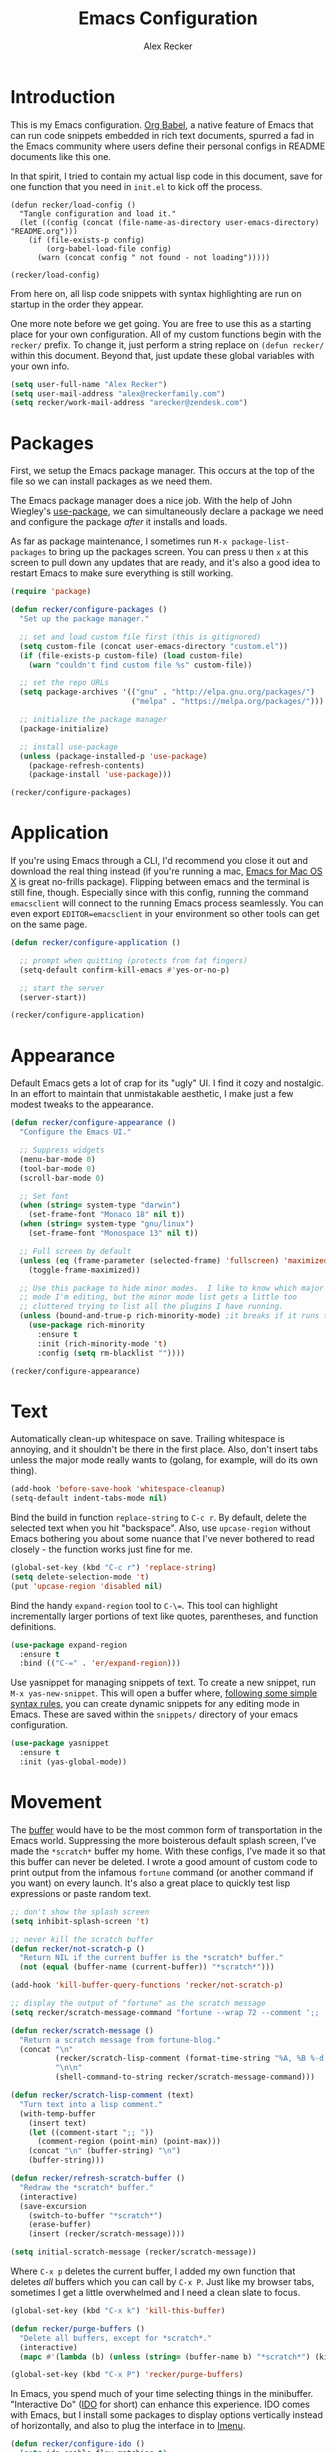 #+TITLE: Emacs Configuration
#+AUTHOR: Alex Recker
#+OPTIONS: num:nil
#+PROPERTY: header-args :results silent

* Introduction

This is my Emacs configuration.  [[https://orgmode.org/worg/org-contrib/babel/][Org Babel]], a native feature of Emacs that can run code snippets embedded in rich text documents, spurred a fad in the Emacs community where users define their personal configs in README documents like this one.

In that spirit, I tried to contain my actual lisp code in this document, save for one function that you need in =init.el= to kick off the process.

#+begin_example
(defun recker/load-config ()
  "Tangle configuration and load it."
  (let ((config (concat (file-name-as-directory user-emacs-directory) "README.org")))
    (if (file-exists-p config)
        (org-babel-load-file config)
      (warn (concat config " not found - not loading")))))

(recker/load-config)
#+end_example

From here on, all lisp code snippets with syntax highlighting are run on startup in the order they appear.

One more note before we get going.  You are free to use this as a starting place for your own configuration.  All of my custom functions begin with the =recker/= prefix.  To change it, just perform a string replace on =(defun recker/= within this document.  Beyond that, just update these global variables with your own info.

#+begin_src emacs-lisp
  (setq user-full-name "Alex Recker")
  (setq user-mail-address "alex@reckerfamily.com")
  (setq recker/work-mail-address "arecker@zendesk.com")
#+end_src

* Packages

First, we setup the Emacs package manager.  This occurs at the top of the file so we can install packages as we need them.

The Emacs package manager does a nice job.  With the help of John Wiegley's [[https://github.com/jwiegley/use-package][use-package]], we can simultaneously declare a package we need and configure the package /after/ it installs and loads.

As far as package maintenance, I sometimes run =M-x package-list-packages= to bring up the packages screen.  You can press =U= then =x= at this screen to pull down any updates that are ready, and it's also a good idea to restart Emacs to make sure everything is still working.

#+begin_src emacs-lisp
  (require 'package)

  (defun recker/configure-packages ()
    "Set up the package manager."

    ;; set and load custom file first (this is gitignored)
    (setq custom-file (concat user-emacs-directory "custom.el"))
    (if (file-exists-p custom-file) (load custom-file)
      (warn "couldn't find custom file %s" custom-file))

    ;; set the repo URLs
    (setq package-archives '(("gnu" . "http://elpa.gnu.org/packages/")
                             ("melpa" . "https://melpa.org/packages/")))

    ;; initialize the package manager
    (package-initialize)

    ;; install use-package
    (unless (package-installed-p 'use-package)
      (package-refresh-contents)
      (package-install 'use-package)))

  (recker/configure-packages)
#+end_src

* Application

If you're using Emacs through a CLI, I'd recommend you close it out and download the real thing instead (if you're running a mac, [[https://emacsformacosx.com/][Emacs for Mac OS X]] is great no-frills package).  Flipping between emacs and the terminal is still fine, though.  Especially since with this config, running the command =emacsclient= will connect to the running Emacs process seamlessly.  You can even export =EDITOR=emacsclient= in your environment so other tools can get on the same page.

#+begin_src emacs-lisp
  (defun recker/configure-application ()

    ;; prompt when quitting (protects from fat fingers)
    (setq-default confirm-kill-emacs #'yes-or-no-p)

    ;; start the server
    (server-start))

  (recker/configure-application)
#+end_src

* Appearance

Default Emacs gets a lot of crap for its "ugly" UI.  I find it cozy and nostalgic.  In an effort to maintain that unmistakable aesthetic, I make just a few modest tweaks to the appearance.

#+begin_src emacs-lisp
  (defun recker/configure-appearance ()
    "Configure the Emacs UI."

    ;; Suppress widgets
    (menu-bar-mode 0)
    (tool-bar-mode 0)
    (scroll-bar-mode 0)

    ;; Set font
    (when (string= system-type "darwin")
      (set-frame-font "Monaco 18" nil t))
    (when (string= system-type "gnu/linux")
      (set-frame-font "Monospace 13" nil t))

    ;; Full screen by default
    (unless (eq (frame-parameter (selected-frame) 'fullscreen) 'maximized)
      (toggle-frame-maximized))

    ;; Use this package to hide minor modes.  I like to know which major
    ;; mode I'm editing, but the minor mode list gets a little too
    ;; cluttered trying to list all the plugins I have running.
    (unless (bound-and-true-p rich-minority-mode) ;it breaks if it runs twice?
      (use-package rich-minority
        :ensure t
        :init (rich-minority-mode 't)
        :config (setq rm-blacklist ""))))

  (recker/configure-appearance)
#+end_src

* Text

Automatically clean-up whitespace on save.  Trailing whitespace is annoying, and it shouldn't be there in the first place.  Also, don't insert tabs unless the major mode really wants to (golang, for example, will do its own thing).

#+begin_src emacs-lisp
  (add-hook 'before-save-hook 'whitespace-cleanup)
  (setq-default indent-tabs-mode nil)
#+end_src

Bind the build in function =replace-string= to =C-c r=.  By default, delete the selected text when you hit "backspace".  Also, use =upcase-region= without Emacs bothering you about some nuance that I've never bothered to read closely - the function works just fine for me.

#+begin_src emacs-lisp
  (global-set-key (kbd "C-c r") 'replace-string)
  (setq delete-selection-mode 't)
  (put 'upcase-region 'disabled nil)
#+end_src

Bind the handy =expand-region= tool to =C-\==.  This tool can highlight incrementally larger portions of text like quotes, parentheses, and function definitions.

#+begin_src emacs-lisp
  (use-package expand-region
    :ensure t
    :bind (("C-=" . 'er/expand-region)))
#+end_src

Use yasnippet for managing snippets of text.  To create a new snippet, run =M-x yas-new-snippet=.  This will open a buffer where, [[https://joaotavora.github.io/yasnippet/snippet-development.html][following some simple syntax rules]], you can create dynamic snippets for any editing mode in Emacs.  These are saved within the =snippets/= directory of your emacs configuration.

#+begin_src emacs-lisp
  (use-package yasnippet
    :ensure t
    :init (yas-global-mode))
#+end_src

* Movement

The [[https://www.gnu.org/software/emacs/manual/html_node/emacs/Buffers.html][buffer]] would have to be the most common form of transportation in the Emacs world.  Suppressing the more boisterous default splash screen, I've made the =*scratch*= buffer my home.  With these configs, I've made it so that this buffer can never be deleted.  I wrote a good amount of custom code to print output from the infamous =fortune= command (or another command if you want) on every launch.  It's also a great place to quickly test lisp expressions or paste random text.

#+begin_src emacs-lisp
  ;; don't show the splash screen
  (setq inhibit-splash-screen 't)

  ;; never kill the scratch buffer
  (defun recker/not-scratch-p ()
    "Return NIL if the current buffer is the *scratch* buffer."
    (not (equal (buffer-name (current-buffer)) "*scratch*")))

  (add-hook 'kill-buffer-query-functions 'recker/not-scratch-p)

  ;; display the output of "fortune" as the scratch message
  (setq recker/scratch-message-command "fortune --wrap 72 --comment ';; '")

  (defun recker/scratch-message ()
    "Return a scratch message from fortune-blog."
    (concat "\n"
            (recker/scratch-lisp-comment (format-time-string "%A, %B %-d %Y"))
            "\n\n"
            (shell-command-to-string recker/scratch-message-command)))

  (defun recker/scratch-lisp-comment (text)
    "Turn text into a lisp comment."
    (with-temp-buffer
      (insert text)
      (let ((comment-start ";; "))
        (comment-region (point-min) (point-max)))
      (concat "\n" (buffer-string) "\n")
      (buffer-string)))

  (defun recker/refresh-scratch-buffer ()
    "Redraw the *scratch* buffer."
    (interactive)
    (save-excursion
      (switch-to-buffer "*scratch*")
      (erase-buffer)
      (insert (recker/scratch-message))))

  (setq initial-scratch-message (recker/scratch-message))
#+end_src

Where =C-x p= deletes the current buffer, I added my own function that deletes /all/ buffers which you can call by =C-x P=.  Just like my browser tabs, sometimes I get a little overwhelmed and I need a clean slate to focus.

#+begin_src emacs-lisp
  (global-set-key (kbd "C-x k") 'kill-this-buffer)

  (defun recker/purge-buffers ()
    "Delete all buffers, except for *scratch*."
    (interactive)
    (mapc #'(lambda (b) (unless (string= (buffer-name b) "*scratch*") (kill-buffer b))) (buffer-list)))

  (global-set-key (kbd "C-x P") 'recker/purge-buffers)
#+end_src

In Emacs, you spend much of your time selecting things in the minibuffer.  "Interactive Do" ([[https://www.gnu.org/software/emacs/manual/html_mono/ido.html][IDO]] for short) can enhance this experience.  IDO comes with Emacs, but I install some packages to display options vertically instead of horizontally, and also to plug the interface in to [[https://www.gnu.org/software/emacs/manual/html_node/emacs/Imenu.html][Imenu]].

#+begin_src emacs-lisp
  (defun recker/configure-ido ()
    (setq ido-enable-flex-matching t)
    (setq ido-everywhere t)
    (ido-mode t)
    (use-package ido-vertical-mode
      :ensure t
      :config (setq ido-vertical-define-keys 'C-n-and-C-p-only)
      :init (ido-vertical-mode))
    (use-package idomenu
      :ensure t
      :bind ("C-c i" . idomenu)))

  (recker/configure-ido)
#+end_src

The =M-x= menu also carries a lot of weight in the Emacs workflow.  Transparently swapping out this command with the smex package adds value to this interface without changing the intuitive experience.

#+begin_src emacs-lisp
  (use-package smex
    :ensure t
    :init (smex-initialize)
    :bind (("M-x" . 'smex)
           ("M-X" . 'smex-major-mode-commands)))
#+end_src

For quickly jumping around a buffer, standard =isearch= can't be beat.  But as a small luxury, sometimes I use the swiper package to quickly fuzzy search a buffer.  I bind this to a similar keystroke as isearch so it's easy to remember.

#+begin_src emacs-lisp
  (use-package swiper
    :ensure t
    :bind ("C-c s" . swiper))
#+end_src

Use company mode for autocomplete.  Without a direct way to call company mode, this plugin feels more magical to me.  But other language modes seem to know where to find it without any needed interference, so that's good.

#+begin_src emacs-lisp
  (use-package company
    :ensure t
    :init (add-hook 'after-init-hook 'global-company-mode))
#+end_src

Use [[https://github.com/bbatsov/projectile][projectile]] for moving around git repos.  From the outside, this plugin feels huge and robust.  Compared to everything it /can/ do, I barely use it.  I'm content to leverage the project wide file search with =C-c p f= and the compile interface with =C-c p P= (all the projectile commands fall under the same =C-c p= prefix).

#+begin_src emacs-lisp
  (use-package projectile
    :ensure t
    :config
    (define-key projectile-mode-map (kbd "C-c p") 'projectile-command-map)
    (setq projectile-completion-system 'ido)
    :init (projectile-mode t))
#+end_src

* Files

Unfortunately, Emacs litters the filesystem with "backup" files.  I can appreciate that it's trying to be helpful, but it drives me nuts so I turn it off.  Another edge case - if a file changes while I'm looking at it, I make Emacs re-render the buffer live.

#+begin_src emacs-lisp
  (setq make-backup-files nil)
  (setq auto-save-default nil)
  (global-auto-revert-mode t)
#+end_src

Speaking of backing up files, tell emacs version control to follow symlinks if the file is under version control.

#+begin_src emacs-lisp
  (setq vc-follow-symlinks 't)
#+end_src

And while we're at it, install [[https://magit.vc/][magit]] for working with git.  This is not an understatement - magit is truly a beautiful piece of software.  The way I have it configured, you can open the interface with =C-x g= (it will open git for the current file or prompt you for a git project).

#+begin_src emacs-lisp
  (use-package magit
    :ensure t
    :bind ("C-x g" . magit-status))
#+end_src

Emacs has a great file manager called [[https://www.gnu.org/software/emacs/manual/html_node/emacs/Dired.html][dired]].  To activate it, visit a directory just as you would open a file.  Not wanting to interfere with greatness, I make just a few changes to the default behavior.  I like to hide hidden files by default (you can see these by pressing =C-x M-o=), hide the =.= and =..= pointers that you see by default, and blow through extra confirmations when you delete a file with a visiting buffer.

#+begin_src emacs-lisp
  (require 'dired-x)
  (setq dired-use-ls-dired nil)
  (setq dired-clean-confirm-killing-deleted-buffers nil)
  (setq-default dired-omit-files-p t)
  (setq dired-omit-files (concat dired-omit-files "\\|^\\..+$"))
  (add-hook 'dired-mode-hook 'dired-omit-mode)
#+end_src

I make good use of the Emacs bookmarks system.  To create a bookmark for a file, just press =C-x r m=.  To visit a bookmark, press =C-x r b= (with my customization in place, you will have the chance to choose a bookmark with IDO fuzzy search, so it's very convenient).  On top of that, every file/directory created in the following paths automatically gets a bookmark entry.  These entries blend seamlessly with your existing bookmarks.

- =~/org"=
- =~/src/=
- =~/src/work=

#+begin_src emacs-lisp
  (require 'bookmark)
  (require 'cl-lib)

  (setq bookmark-save-flag 1)

  (defun recker/list-bookmarks ()
    "List all bookmarks in alphabetical order, and filter out the junk entries I don't care about."
    (let ((junk-entries '("org-capture-last-stored")))
      (sort (cl-remove-if #'(lambda (b) (member b junk-entries))
                          (append (bookmark-all-names) ; actual saved bookmarks
                                  ;; then all the dynamic ones
                                  (recker/list-files-as-bookmarks "org/" ".org")
                                  (recker/list-entries-as-bookmarks "src/")
                                  (recker/list-entries-as-bookmarks "src/work/")))
            #'string<)))

  (defun recker/list-entries-as-bookmarks (parent)
    "List all the entries in the PARENT directory as if they were bookmarks."
    (mapcar #'(lambda (n) (concat parent n))
            (cl-remove-if #'(lambda (f) (string-prefix-p "." f))
                          (directory-files (expand-file-name (concat "~/" parent))))))

  (defun recker/list-files-as-bookmarks (parent pattern)
    "List all the files matching pattern as if they were bookmarks."
    (mapcar #'(lambda (s) (string-remove-prefix (expand-file-name "~/") s))
            (directory-files-recursively (expand-file-name (concat "~/" parent)) pattern nil)))

  (defun recker/ido-bookmark-jump (bookmark)
    "Switch to bookmark BOOKMARK interactively using `ido'."
    (interactive (list (ido-completing-read "Bookmark: " (recker/list-bookmarks) nil t)))
    (if (member bookmark (bookmark-all-names))
        (bookmark-jump bookmark)
      ;; If it's not in the actual bookmark file, just treat the key
      ;; like a relative path (ex. src/work/azdrain => ~/src/work/azdrain)
      (find-file (expand-file-name (concat "~/" bookmark)))))

  (global-set-key (kbd "C-x r b") 'recker/ido-bookmark-jump)
#+end_src

* Email

Emacs has the built-in capability to send email.  From anywhere, press =C-x m= to open the compose mail screen, do your business, then hit the ubiquitous =C-c C-c= to let it rip.  Rather than sending the email directly, I configure Emacs to instead shell out to the CLI program [[https://wiki.archlinux.org/title/Msmtp][msmtp]], which is smart enough to use different settings based on the "From" address.  I've tried a lot of solutions over the years, and I've settled on this solution as my favorite.  If =msmtp= isn't installed or if it's configured wrongly, Emacs will throw a pretty obvious error message.

#+begin_src emacs-lisp
  (setq smtpmail-smtp-service 587
        smtpmail-smtp-user user-mail-address
        smtpmail-smtp-server "smtp.gmail.com"
        send-mail-function 'smtpmail-send-it)
  (setq message-send-mail-function 'message-send-mail-with-sendmail)
  (setq sendmail-program "msmtp")
  (setq mail-host-address "smtp.gmail.com")
  (setq message-sendmail-f-is-evil 't)
  (setq message-sendmail-extra-arguments '("--read-envelope-from"))
#+end_src

[[file:screenshots/email.png]]

I read email with Gnus.  It is both the worst and best tool for the job.  My own journey into Gnus, from what I hear, is typical.  I opened it once, felt disgusted, closed it out for a few months and tried other things, then occasionally retreated to Gnus to see if it was really as bad as I remember.  Curiosity (or Stockholm syndrome) eventually got the best of me, and I concluded it was both the worst and best option for what I needed to do.

Without further ado, here are my very minimal settings for Gnus.  Let's get all the tuning stuff out of the way.

#+begin_src emacs-lisp
  ;; keep passwords in ~/.password-store/authinfo.gpg (and work)
  (setq auth-sources
        (list
         (concat (expand-file-name "~/.password-store/") "authinfo.gpg")
         (concat (expand-file-name "~/.password-store-work/") "authinfo.gpg")))

  ;; hide startup files in .emacs.d/gnus/
  ;; little known fact, there are an infinite number of gnus directories
  ;; and they WILL make their way to your home directory whether you
  ;; want it or not
  (let ((gnus-dir (concat user-emacs-directory "gnus/")))
    (setq gnus-startup-file (concat gnus-dir "newsrc"))
    (setq gnus-home-directory (concat gnus-dir "gnus")
          nnfolder-directory (concat gnus-dir "gnus/Mail/archive")
          message-directory (concat gnus-dir "gnus/Mail")
          nndraft-directory (concat gnus-dir "gnus/Drafts")
          gnus-cache-directory (concat gnus-dir "gnus/cache")))

  ;; If you experience dribble, talk to your doctor.
  (setq gnus-use-dribble-file nil)

  ;; set primary method to empty so the program doesn't absolutely
  ;; EXPLODE when you open it
  (setq gnus-select-method '(nnml ""))

  ;; set topic mode (the only readable mode) as the default
  (add-hook 'gnus-group-mode-hook 'gnus-topic-mode)

  ;; Don't move archived messages anywhere
  (setq gnus-message-archive-group nil)

  ;; powerful placebo settings for faster perceived speed
  (setq gnus-asynchronous t)
  (setq gnus-use-cache t)
  (setq gnus-check-new-newsgroups nil
        gnus-check-bogus-newsgroups nil)
  (setq gnus-show-threads nil
        gnus-use-cross-reference nil
        gnus-nov-is-evil nil)
  (setq gnus-check-new-newsgroups nil
        gnus-use-adaptive-scoring nil)

  ;; Look at this fucking variable lol
  (setq gnus-summary-line-format "%U%R%z%I%(%[%4L: %-23,23f%]%) %s
  ")

  ;; Use this nerdy bullshit to save email addresseses for autocompletion
  (use-package bbdb
    :ensure t
    :config (setq bbdb-file (concat user-emacs-directory "bbdb.el"))
    :init
    (bbdb-mua-auto-update-init 'message)
    (setq bbdb-mua-auto-update-p 'query)
    (add-hook 'gnus-startup-hook 'bbdb-insinuate-gnus))

  ;; auto filled messages look like shit on most normal mail clients, so
  ;; just turn it off to appease all the filthy casuals I email
  (add-hook 'message-mode-hook #'turn-off-auto-fill)
#+end_src

Finally we've arrived at the backends.  If you desire, you can hook it up to RSS and other fun backends.  I just use mail, but I occasionally revisit this list when I want to play with something new.

#+begin_src emacs-lisp
  (setq gnus-secondary-select-methods '())

  ;; personal email
  (add-to-list 'gnus-secondary-select-methods
               `(nnimap ,user-mail-address
                        (nnimap-address "imap.gmail.com")
                        (nnimap-server-port "imaps")
                        (nnimap-stream ssl)
                        (nnmail-expiry-target ,(format "nnimap+%s:[Gmail]/Trash" user-mail-address))
                        (nnmail-expiry-wait immediate)))

  ;; work email
  (add-to-list 'gnus-secondary-select-methods
               `(nnimap ,recker/work-mail-address
                        (nnimap-user ,recker/work-mail-address)
                        (nnimap-address "imap.gmail.com")
                        (nnimap-server-port "imaps")
                        (nnimap-stream ssl)
                        (nnmail-expiry-target ,(format "nnimap+%s:[Gmail]/Trash" recker/work-mail-address))
                        (nnmail-expiry-wait immediate)))
#+end_src

If all went according to plan, Gnus should be ready to use.  Just run =M-x gnus=, and if all went according to plan, you should see something resembling Email folders.  There are only a few remaining things that regrettably have to be done manually.

1. Make your topics.  From the screen, I struggle through the [[https://www.gnu.org/software/emacs/manual/html_node/gnus/Topic-Commands.html][topic commands]] to separate the IMAP folders into personal and work.  I then use =U= to "unsubscribe" from the ones I don't care about (which really just hides them).
2. Fix posting styles.  With your cursor hovering on a topic or folder, press =G c= to open the customize menu (this is a useful interface, have a look around).  From there I add "address" to personal and work topics as a posting style, this is needed for msmtp to correctly route to the right settings.

[[file:screenshots/gnus.png]]

Some basic usability tips.

1. Open folders by hitting =RET= over the folder, open messages by hitting =RET= over the message
2. Trash mail by pressing =E= (expire) to mark it, then =q= to exit the folder.  Expiring is done in batches
3. Archive mail by moving the message to the IMAP folder (=B m=, then choose the folder interactively).
4. Compose a new message by pressing =m= at the topic screen.  Depending on where your cursor is, the corresponding styles and settings will apply.

* Org

Emacs ships with "org mode", which can be thought of as markdown on steroids.  I shift from periods of heavy usage to light usage depending on my mood.  Truthfully, this is one of org mode's greatest strengths: whether you decide to jot a few notes in a meeting or move your entire life into org files, org mode can help you achieve your goals.  I recommend [[https://youtu.be/sQS06Qjnkcc?si=Y2U34q5fqwY-qfsh][Rainor's youtube series]].  You will grow to love his straight forward, well-organized presentation of the basics as well as his fantastic accent.

Inject some built-in libraries and load some modules.

#+begin_src emacs-lisp
  (require 'org-tempo)

  ;; uncomment this to automatically commit attachments to a git repo
  ;; (require 'org-attach-git)

  (setq org-modules '(ol-bbdb
                      ol-bibtex
                      ol-docview
                      ol-doi
                      ol-eww
                      ol-gnus
                      org-habit
                      ol-info
                      ol-irc
                      ol-mhe
                      ol-rmail
                      ol-w3m))
#+end_src

Though not required, it's a good idea to make a directory for org files.  I keep mine in =~/org=.

#+begin_src emacs-lisp
  (setq org-directory (expand-file-name "~/org"))
#+end_src

Org can run code snippets within your documents.  Tumble down this rabbit hole, starting with [[https://howardism.org/Technical/Emacs/literate-devops.html][this very popular blog post]].  Here is where I load the languages I use and assign them to the insert block command (=C-c C--=).  Also, I don't want org to confirm each time I run a code snippet - because life is too short for that.

#+begin_src emacs-lisp
  (setq org-confirm-babel-evaluate nil)

  (global-set-key (kbd "C-c C--") #'org-insert-structure-template)

  ;; this gives org permission to run these languages (it doesn't need
  ;; permission for lisp (org-babel-do-load-languages
  'org-babel-load-languages '((python . t) (ruby . t) (shell . t)))

  ;; this shows up in the menu prompt after hitting the
  org-insert-structure-template (setq org-structure-template-alist
  '(("e" . "src emacs-lisp") ("p" . "src python") ("r" . "src ruby")
  ("b" . "src bash") ("d" . "src plantuml") ("x" . "example")))
#+end_src

I like to make diagrams within org using [[https://plantuml.com/][PlantUML]].  I download the =plantuml.jar= from the website and place it in =~/.plantuml/plantuml.jar=.  This plugin gives you a major mode where you can evaluate the diagram code, and it also incorporates with org mode if you give the snippet a =:file <some/path>.png= header and hit =C-c C-c= over the snippet.

#+begin_src emacs-lisp
  (use-package plantuml-mode
    :ensure t
    :config
    (setq org-plantuml-jar-path "~/.plantuml/plantuml.jar")
    (setq plantuml-default-exec-mode 'jar)
    (setq plantuml-jar-path "~/.plantuml/plantuml.jar")
    :init
    (add-to-list 'org-src-lang-modes '("plantuml" . plantuml))
    (org-babel-do-load-languages 'org-babel-load-languages '((plantuml . t))))
#+end_src
